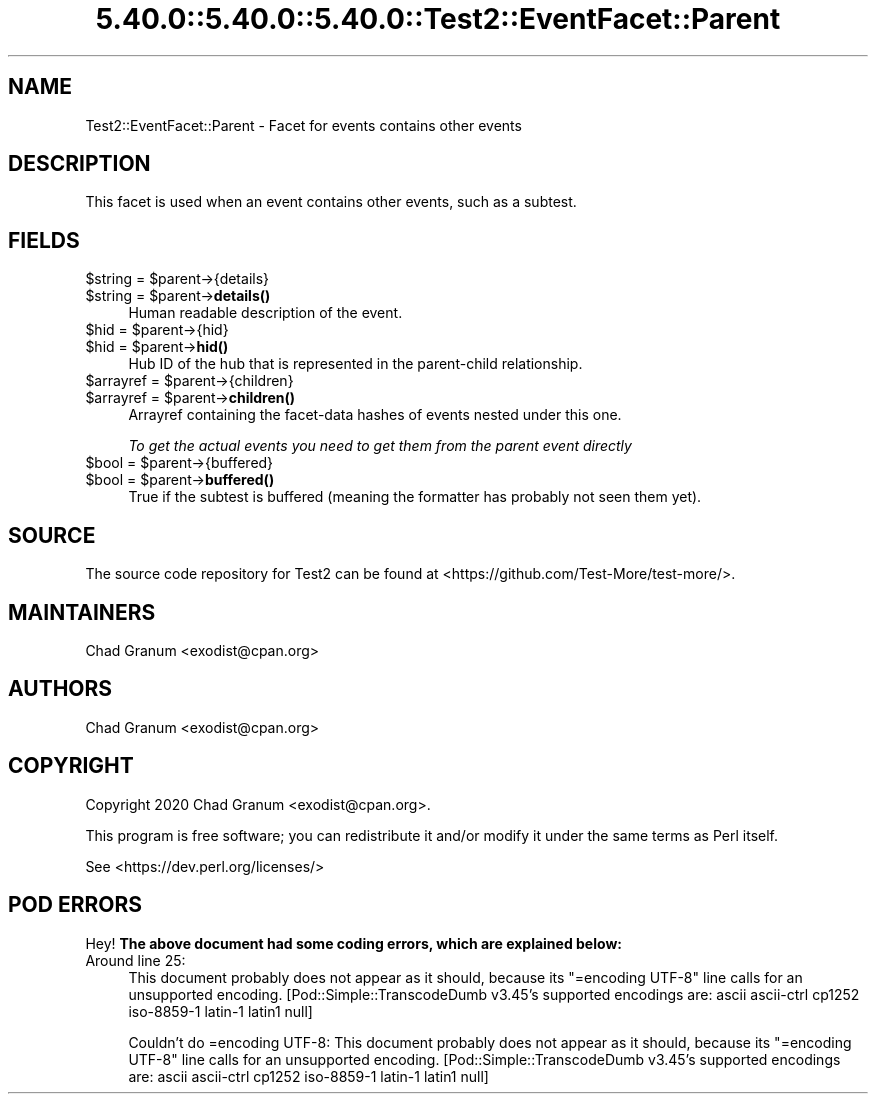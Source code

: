 .\" Automatically generated by Pod::Man 5.0102 (Pod::Simple 3.45)
.\"
.\" Standard preamble:
.\" ========================================================================
.de Sp \" Vertical space (when we can't use .PP)
.if t .sp .5v
.if n .sp
..
.de Vb \" Begin verbatim text
.ft CW
.nf
.ne \\$1
..
.de Ve \" End verbatim text
.ft R
.fi
..
.\" \*(C` and \*(C' are quotes in nroff, nothing in troff, for use with C<>.
.ie n \{\
.    ds C` ""
.    ds C' ""
'br\}
.el\{\
.    ds C`
.    ds C'
'br\}
.\"
.\" Escape single quotes in literal strings from groff's Unicode transform.
.ie \n(.g .ds Aq \(aq
.el       .ds Aq '
.\"
.\" If the F register is >0, we'll generate index entries on stderr for
.\" titles (.TH), headers (.SH), subsections (.SS), items (.Ip), and index
.\" entries marked with X<> in POD.  Of course, you'll have to process the
.\" output yourself in some meaningful fashion.
.\"
.\" Avoid warning from groff about undefined register 'F'.
.de IX
..
.nr rF 0
.if \n(.g .if rF .nr rF 1
.if (\n(rF:(\n(.g==0)) \{\
.    if \nF \{\
.        de IX
.        tm Index:\\$1\t\\n%\t"\\$2"
..
.        if !\nF==2 \{\
.            nr % 0
.            nr F 2
.        \}
.    \}
.\}
.rr rF
.\" ========================================================================
.\"
.IX Title "5.40.0::5.40.0::5.40.0::Test2::EventFacet::Parent 3"
.TH 5.40.0::5.40.0::5.40.0::Test2::EventFacet::Parent 3 2024-12-13 "perl v5.40.0" "Perl Programmers Reference Guide"
.\" For nroff, turn off justification.  Always turn off hyphenation; it makes
.\" way too many mistakes in technical documents.
.if n .ad l
.nh
.SH NAME
Test2::EventFacet::Parent \- Facet for events contains other events
.SH DESCRIPTION
.IX Header "DESCRIPTION"
This facet is used when an event contains other events, such as a subtest.
.SH FIELDS
.IX Header "FIELDS"
.ie n .IP "$string = $parent\->{details}" 4
.el .IP "\f(CW$string\fR = \f(CW$parent\fR\->{details}" 4
.IX Item "$string = $parent->{details}"
.PD 0
.ie n .IP "$string = $parent\->\fBdetails()\fR" 4
.el .IP "\f(CW$string\fR = \f(CW$parent\fR\->\fBdetails()\fR" 4
.IX Item "$string = $parent->details()"
.PD
Human readable description of the event.
.ie n .IP "$hid = $parent\->{hid}" 4
.el .IP "\f(CW$hid\fR = \f(CW$parent\fR\->{hid}" 4
.IX Item "$hid = $parent->{hid}"
.PD 0
.ie n .IP "$hid = $parent\->\fBhid()\fR" 4
.el .IP "\f(CW$hid\fR = \f(CW$parent\fR\->\fBhid()\fR" 4
.IX Item "$hid = $parent->hid()"
.PD
Hub ID of the hub that is represented in the parent-child relationship.
.ie n .IP "$arrayref = $parent\->{children}" 4
.el .IP "\f(CW$arrayref\fR = \f(CW$parent\fR\->{children}" 4
.IX Item "$arrayref = $parent->{children}"
.PD 0
.ie n .IP "$arrayref = $parent\->\fBchildren()\fR" 4
.el .IP "\f(CW$arrayref\fR = \f(CW$parent\fR\->\fBchildren()\fR" 4
.IX Item "$arrayref = $parent->children()"
.PD
Arrayref containing the facet-data hashes of events nested under this one.
.Sp
\&\fITo get the actual events you need to get them from the parent event directly\fR
.ie n .IP "$bool = $parent\->{buffered}" 4
.el .IP "\f(CW$bool\fR = \f(CW$parent\fR\->{buffered}" 4
.IX Item "$bool = $parent->{buffered}"
.PD 0
.ie n .IP "$bool = $parent\->\fBbuffered()\fR" 4
.el .IP "\f(CW$bool\fR = \f(CW$parent\fR\->\fBbuffered()\fR" 4
.IX Item "$bool = $parent->buffered()"
.PD
True if the subtest is buffered (meaning the formatter has probably not seen
them yet).
.SH SOURCE
.IX Header "SOURCE"
The source code repository for Test2 can be found at
<https://github.com/Test\-More/test\-more/>.
.SH MAINTAINERS
.IX Header "MAINTAINERS"
.IP "Chad Granum <exodist@cpan.org>" 4
.IX Item "Chad Granum <exodist@cpan.org>"
.SH AUTHORS
.IX Header "AUTHORS"
.PD 0
.IP "Chad Granum <exodist@cpan.org>" 4
.IX Item "Chad Granum <exodist@cpan.org>"
.PD
.SH COPYRIGHT
.IX Header "COPYRIGHT"
Copyright 2020 Chad Granum <exodist@cpan.org>.
.PP
This program is free software; you can redistribute it and/or
modify it under the same terms as Perl itself.
.PP
See <https://dev.perl.org/licenses/>
.SH "POD ERRORS"
.IX Header "POD ERRORS"
Hey! \fBThe above document had some coding errors, which are explained below:\fR
.IP "Around line 25:" 4
.IX Item "Around line 25:"
This document probably does not appear as it should, because its "=encoding UTF\-8" line calls for an unsupported encoding.  [Pod::Simple::TranscodeDumb v3.45's supported encodings are: ascii ascii-ctrl cp1252 iso\-8859\-1 latin\-1 latin1 null]
.Sp
Couldn't do =encoding UTF\-8: This document probably does not appear as it should, because its "=encoding UTF\-8" line calls for an unsupported encoding.  [Pod::Simple::TranscodeDumb v3.45's supported encodings are: ascii ascii-ctrl cp1252 iso\-8859\-1 latin\-1 latin1 null]
